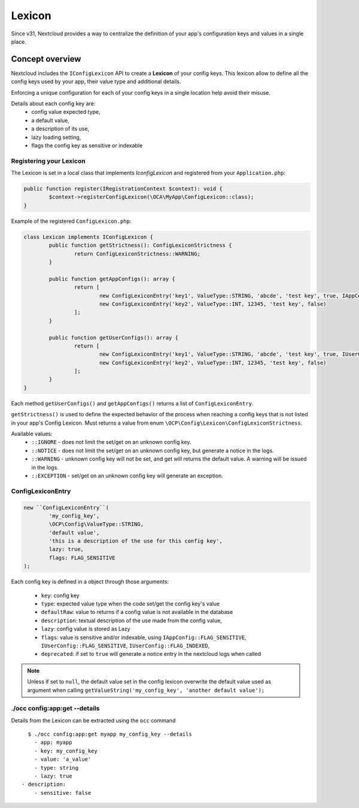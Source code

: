 =======
Lexicon
=======

.. versionadded:: 31

Since v31, Nextcloud provides a way to centralize the definition of your app's configuration keys and values in a single place.


Concept overview
----------------

Nextcloud includes the ``IConfigLexicon`` API to create a **Lexicon** of your config keys.
This lexicon allow to define all the config keys used by your app, their value type and additional details.

.. _lexicon_concepts:

Enforcing a unique configuration for each of your config keys in a single location help avoid their misuse.

Details about each config key are:
    - config value expected type,
    - a default value,
    - a description of its use,
    - lazy loading setting,
    - flags the config key as sensitive or indexable


Registering your Lexicon
^^^^^^^^^^^^^^^^^^^^^^^^

The Lexicon is set in a local class that implements `IconfigLexicon` and registered from your ``Application.php``:

.. code-block:: php

	public function register(IRegistrationContext $context): void {
		$context->registerConfigLexicon(\OCA\MyApp\ConfigLexicon::class);
	}

Example of the registered ``ConfigLexicon.php``:

.. code-block:: php

	class Lexicon implements IConfigLexicon {
		public function getStrictness(): ConfigLexiconStrictness {
			return ConfigLexiconStrictness::WARNING;
		}

		public function getAppConfigs(): array {
			return [
				new ConfigLexiconEntry('key1', ValueType::STRING, 'abcde', 'test key', true, IAppConfig::FLAG_SENSITIVE),
				new ConfigLexiconEntry('key2', ValueType::INT, 12345, 'test key', false)
			];
		}

		public function getUserConfigs(): array {
			return [
				new ConfigLexiconEntry('key1', ValueType::STRING, 'abcde', 'test key', true, IUserConfig::FLAG_SENSITIVE),
				new ConfigLexiconEntry('key2', ValueType::INT, 12345, 'test key', false)
			];
		}
	}


Each method ``getUserConfigs()`` and ``getAppConfigs()`` returns a list of ``ConfigLexiconEntry``.

``getStrictness()`` is used to define the expected behavior of the process when reaching a config keys that is not listed in your app's Config Lexicon.
Must returns a value from enum ``\OCP\Config\Lexicon\ConfigLexiconStrictness``.

Available values:
 * ``::IGNORE`` - does not limit the set/get on an unknown config key.
 * ``::NOTICE`` - does not limit the set/get on an unknown config key, but generate a notice in the logs.
 * ``::WARNING`` - unknown config key will not be set, and get will returns the default value. A warning will be issued in the logs.
 * ``::EXCEPTION`` - set/get on an unknown config key will generate an exception.


ConfigLexiconEntry
^^^^^^^^^^^^^^^^^^

.. code-block:: php

	new ``ConfigLexiconEntry``(
		'my_config_key',
		\OCP\Config\ValueType::STRING,
		'default value',
		'this is a description of the use for this config key',
		lazy: true,
		flags: FLAG_SENSITIVE
	);

Each config key is defined in a object through those arguments:

 * ``key``: config key
 * ``type``: expected value type when the code set/get the config key's value
 * ``defaultRaw``: value to returns if a config value is not available in the database
 * ``description``: textual description of the use made from the config value,
 * ``lazy``: config value is stored as Lazy
 * ``flags``: value is sensitive and/or indexable, using ``IAppConfig::FLAG_SENSITIVE``, ``IUserConfig::FLAG_SENSITIVE``, ``IUserConfig::FLAG_INDEXED``,
 * ``deprecated``: if set to ``true`` will generate a notice entry in the nextcloud logs when called


.. note:: Unless if set to ``null``, the default value set in the config lexicon overwrite the default value used as argument when calling ``getValueString('my_config_key', 'another default value');``



./occ config:app:get --details
^^^^^^^^^^^^^^^^^^^^^^^^^^^^^^

Details from the Lexicon can be extracted using the ``occ`` command

::

	$ ./occ config:app:get myapp my_config_key --details
	  - app: myapp
	  - key: my_config_key
	  - value: 'a_value'
	  - type: string
	  - lazy: true
      - description:
	  - sensitive: false

